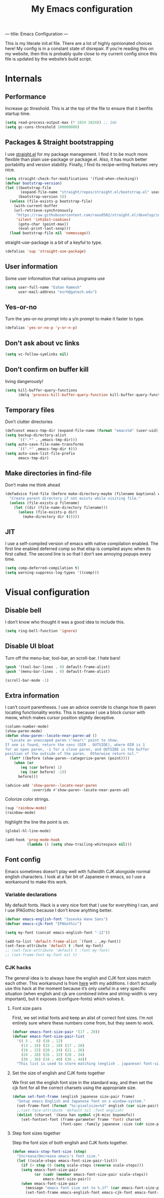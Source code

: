 ---
title: Emacs Configuration
---
#+PROPERTY: header-args :tangle "init.el"
#+TITLE: My Emacs configuration
#+TOC: headlines 2

This is my literate init.el file. There are a lot of highly opinionated choices
here! My config is in a constant state of disrepair. If you’re reading this on
my website, then this is probably quite close to my current config since this
file is updated by the website’s build script.

* Internals
** Performance
Increase gc threshold. This is at the top of the file to ensure that
it benfits startup time.
#+BEGIN_SRC emacs-lisp
(setq read-process-output-max (* 1024 1024)) ;; 1mb
(setq gc-cons-threshold 100000000)
#+END_SRC

** Packages & Straight bootstrapping
I use [[https://github.com/raxod502/straight.el][straight.el]] for my package management. I find it to be much more flexible than
plain use-package or package.el. Also, it has much better portability and
version stability. Finally, I find its recipe-writing features very nice.
#+BEGIN_SRC emacs-lisp
(setq straight-check-for-modifications '(find-when-checking))
(defvar bootstrap-version)
(let ((bootstrap-file
       (expand-file-name "straight/repos/straight.el/bootstrap.el" user-emacs-directory))
      (bootstrap-version 5))
  (unless (file-exists-p bootstrap-file)
    (with-current-buffer
    (url-retrieve-synchronously
     "https://raw.githubusercontent.com/raxod502/straight.el/develop/install.el"
     'silent 'inhibit-cookies)
      (goto-char (point-max))
      (eval-print-last-sexp)))
  (load bootstrap-file nil 'nomessage))
#+end_src

straight-use-package is a bit of a keyful to type.
#+BEGIN_SRC emacs-lisp
(defalias 'sup 'straight-use-package)
#+END_SRC


** User information
Some user information that various programs use
#+begin_src emacs-lisp
(setq user-full-name "Eshan Ramesh"
      user-mail-address "esrh@gatech.edu")
#+end_src

** Yes-or-no

Turn the yes-or-no prompt into a y/n prompt to make it faster to type.
#+BEGIN_SRC emacs-lisp
(defalias 'yes-or-no-p 'y-or-n-p)
#+END_SRC

** Don't ask about vc links
#+BEGIN_SRC emacs-lisp
(setq vc-follow-symlinks nil)
#+END_SRC

** Don’t confirm on buffer kill
living dangerously!
#+BEGIN_SRC emacs-lisp
(setq kill-buffer-query-functions
	  (delq 'process-kill-buffer-query-function kill-buffer-query-functions))
#+END_SRC

** Temporary files
Don’t clutter directories
#+BEGIN_SRC emacs-lisp
(defconst emacs-tmp-dir (expand-file-name (format "emacs%d" (user-uid)) temporary-file-directory))
(setq backup-directory-alist
      `((".*" . ,emacs-tmp-dir)))
(setq auto-save-file-name-transforms
      `((".*" ,emacs-tmp-dir t)))
(setq auto-save-list-file-prefix
      emacs-tmp-dir)
#+END_SRC

** Make directories in find-file
Don’t make me think ahead
#+BEGIN_SRC emacs-lisp
(defadvice find-file (before make-directory-maybe (filename &optional wildcards) activate)
  "Create parent directory if not exists while visiting file."
  (unless (file-exists-p filename)
    (let ((dir (file-name-directory filename)))
      (unless (file-exists-p dir)
        (make-directory dir t)))))
#+END_SRC

** JIT
I use a self-compiled version of emacs with native compilation enabled. The
first line enabled deferred comp so that elisp is compiled async when its first
called. The second line is so that I don’t see annoying popups every time.
#+BEGIN_SRC emacs-lisp
(setq comp-deferred-compilation t)
(setq warning-suppress-log-types '((comp)))
#+END_SRC

* Visual configuration
** Disable bell
I don’t know who thought it was a good idea to include this.
#+BEGIN_SRC emacs-lisp
(setq ring-bell-function 'ignore)
#+END_SRC

** Disable UI bloat
Turn off the menu-bar, tool-bar, an scroll-bar. I hate bars!
#+BEGIN_SRC emacs-lisp
(push '(tool-bar-lines . 0) default-frame-alist)
(push '(menu-bar-lines . 0) default-frame-alist)

(scroll-bar-mode -1)
#+END_SRC

** Extra information
I can’t count parentheses. I use an advice override to change how th paren
locating functionality works. This is because I use a block cursor with meow,
which makes cursor position slightly deceptive.
#+BEGIN_SRC emacs-lisp
(column-number-mode)
(show-paren-mode)
(defun show-paren--locate-near-paren-ad ()
  "Locate an unescaped paren \"near\" point to show.
If one is found, return the cons (DIR . OUTSIDE), where DIR is 1
for an open paren, -1 for a close paren, and OUTSIDE is the buffer
position of the outside of the paren.  Otherwise return nil."
  (let* ((before (show-paren--categorize-paren (point))))
    (when (or
       (eq (car before) 1)
       (eq (car before) -1))
      before)))

(advice-add 'show-paren--locate-near-paren
            :override #'show-paren--locate-near-paren-ad)
#+END_SRC
Colorize color strings.
#+BEGIN_SRC emacs-lisp
(sup 'rainbow-mode)
(rainbow-mode)
#+END_SRC
highlight the line the point is on.
#+BEGIN_SRC emacs-lisp
(global-hl-line-mode)
#+END_SRC

#+BEGIN_SRC emacs-lisp
(add-hook 'prog-mode-hook
          (lambda () (setq show-trailing-whitespace nil)))
#+END_SRC

** Font config
Emacs sometimes doesn’t play well with fullwidth CJK alongside normal english
characters. I look at a fair bit of Japanese in
emacs, so I use a workaround to make this work.
*** Variable declarations
My default fonts. Hack is a very nice font that I use for everything I can, and
I use IPAGothic because I don’t know anything better.
#+BEGIN_SRC emacs-lisp
(defvar emacs-english-font "Iosevka Hane Sans")
(defvar emacs-cjk-font "IPAGothic")

(setq my-font (concat emacs-english-font "-12"))

(add-to-list 'default-frame-alist `(font . ,my-font))
(set-face-attribute 'default t :font my-font)
;; (set-face-attribute 'default t :font my-font)
;; (set-frame-font my-font nil t)
#+END_SRC

*** CJK hacks
The general idea is to always have the english and CJK font sizes match each other.
This workaround is from [[https://gist.github.com/coldnew/7398845][here]] with my additions. I don’t actually use this hack
at the moment because it’s only useful in a very specific situation (when
english and cjk are combined inline and string-width is very important), but it
exposes (configure-fonts) which solves it.

**** Font size pairs
First, we set initial fonts and keep an alist of correct font sizes. I’m not
entirely sure where these numbers come from, but they seem to work. 
#+BEGIN_SRC emacs-lisp
(defvar emacs-font-size-pair '(17 . 20))
(defvar emacs-font-size-pair-list
  '(( 5 .  6) (10 . 12)
    (13 . 16) (15 . 18) (17 . 20)
    (19 . 22) (20 . 24) (21 . 26)
    (24 . 28) (26 . 32) (28 . 34)
    (30 . 36) (34 . 40) (36 . 44))
  "This list is used to store matching (english . japanese) font-size.")
#+END_SRC
**** Set the size of english and CJK fonts together
We first set the english font size in the standard way, and then set the
cjk font for all the correct charsets using the appropriate size.
#+BEGIN_SRC emacs-lisp
(defun set-font-frame (english japanese size-pair frame)
  "Setup emacs English and Japanese font on x window-system."
  (set-frame-font (format "%s:pixelsize=%d" english (car size-pair)) t (list frame))
  ;;(set-face-attribute 'default nil :font english)
  (dolist (charset '(kana han symbol cjk-misc bopomofo))
	(set-fontset-font (frame-parameter frame 'font) charset
					  (font-spec :family japanese :size (cdr size-pair)))))
#+END_SRC
**** Step font sizes together
Step the font size of both english and CJK fonts together.
#+BEGIN_SRC emacs-lisp
(defun emacs-step-font-size (step)
  "Increase/Decrease emacs's font size."
  (let ((scale-steps emacs-font-size-pair-list))
    (if (< step 0) (setq scale-steps (reverse scale-steps)))
    (setq emacs-font-size-pair
          (or (cadr (member emacs-font-size-pair scale-steps))
              emacs-font-size-pair))
    (when emacs-font-size-pair
      (message "emacs font size set to %.1f" (car emacs-font-size-pair))
      (set-font-frame emacs-english-font emacs-cjk-font emacs-font-size-pair (selected-frame)))))
#+END_SRC

**** Auto-configure fonts
This is a really nasty hack to make the fonts get set to the correct size on
startup, using the fact that my first window when starting emacs is dashboard.
#+BEGIN_SRC emacs-lisp
(defun configure-fonts (frame)
  (when (display-graphic-p frame)
	(progn 
	  (set-font-frame emacs-english-font emacs-cjk-font emacs-font-size-pair frame))))

;;(add-hook 'after-make-frame-functions #'configure-fonts)
;;(add-hook 'dashboard-mode-hook (lambda ()
;;                                 (configure-fonts (selected-frame))))
#+END_SRC

** Theme
#+BEGIN_SRC emacs-lisp
(sup 'gruvbox-theme)
(if (or (display-graphic-p) (daemonp))
    (load-theme 'gruvbox-dark-hard t nil)
    (load-theme 'tsdh-dark t nil))
#+END_SRC

** Frame
Make the title look better so that my status bar(xmobar) can print it nicely
#+BEGIN_SRC emacs-lisp
(setq-default frame-title-format '("emacs: %b"))
#+END_SRC

** Extra highlighting
Install a bunch of Fanael’s visual packages to make lisp source editing much
nicer.
+ highlight-defined: highlight known symbols instead of just the built in ones
+ highlight-numbers: numbers
+ highlight-delimiters: highlight brackets and parens nicely
+ highlight-quoted: highlight quoted symbols in a different color
#+BEGIN_SRC emacs-lisp
(sup 'highlight-defined)
(sup 'highlight-numbers)
(sup 'rainbow-delimiters)
(sup 'highlight-quoted)
(defun highlight-lisp-things-generic ()
  (highlight-numbers-mode)
  (highlight-defined-mode)
  (rainbow-delimiters-mode))

(defun highlight-lisp-things ()
  (highlight-lisp-things-generic)
  (highlight-quoted-mode))

(add-hook 'emacs-lisp-mode-hook #'highlight-lisp-things)
(add-hook 'lisp-data-mode-hook #'highlight-lisp-things-generic)
(add-hook 'clojure-mode-hook #'highlight-lisp-things-generic)
#+END_SRC

** Modeline
I've liked smart-mode-line in the past, but I prefer telephone line's
modularity, design, and visual appeal right now.

My fork of telephone line includes a segment for meow.
#+BEGIN_SRC emacs-lisp
(sup 'telephone-line)
#+END_SRC


Use a neat cubic curved shape to separate segments.
#+BEGIN_SRC emacs-lisp
(require 'telephone-line)
(setq telephone-line-primary-left-separator 'telephone-line-cubed-left
      telephone-line-secondary-left-separator 'telephone-line-cubed-hollow-left
      telephone-line-primary-right-separator 'telephone-line-cubed-right
      telephone-line-secondary-right-separator 'telephone-line-cubed-hollow-right)
(setq telephone-line-height 24
      telephone-line-evil-use-short-tag t)
#+END_SRC


Segment setup:
#+BEGIN_SRC emacs-lisp
;; patch submitted, waiting on upstream
(telephone-line-defsegment* telephone-line-simpler-major-mode-segment ()
  (concat "["
          (if (listp mode-name)
              (car mode-name)
            mode-name) "]"))

(telephone-line-defsegment* telephone-line-simple-pos-segment ()
  (concat "%c : " "%l/" (number-to-string (count-lines (point-min) (point-max))) ))

(count-lines (point-min) (point-max))

(setq telephone-line-evil-use-short-tag nil)

(setq telephone-line-lhs
      '((nil . (telephone-line-projectile-buffer-segment))
        (accent . (telephone-line-simpler-major-mode-segment))
        (nil . (telephone-line-meow-tag-segment
                telephone-line-misc-info-segment)))
      telephone-line-rhs
      '((nil . (telephone-line-simple-pos-segment))
        (accent . (telephone-line-buffer-modified-segment))))

(telephone-line-mode 1)
#+END_SRC

** Posframe
#+BEGIN_SRC emacs-lisp
(sup 'ivy-posframe)
(setq ivy-posframe-display-functions-alist '((t . ivy-posframe-display-at-frame-center)))

(setq ivy-posframe-display-functions-alist
      '((swiper          . ivy-display-function-fallback)
        (org-ref-insert-link . ivy-display-function-fallback)
        (t               . ivy-posframe-display)))

(ivy-posframe-mode 1)
#+END_SRC

** Indent guides
#+BEGIN_SRC emacs-lisp
(sup 'highlight-indent-guides)
(setq highlight-indent-guides-method 'character)
; (add-hook 'prog-mode-hook #'highlight-indent-guides-mode)
#+END_SRC

** Pixel scrolling
#+BEGIN_SRC emacs-lisp
(defun pixel-scroll-setup ()
  (interactive)
  (setq pixel-scroll-precision-large-scroll-height 40.0)
  (setq pixel-scroll-precision-interpolation-factor 10))

(when (boundp 'pixel-scroll-precision-mode)
  (pixel-scroll-setup)
  (add-hook 'prog-mode-hook #'pixel-scroll-precision-mode)
  (add-hook 'org-mode-hook #'pixel-scroll-precision-mode))
#+END_SRC

* Packages
** Libraries
#+BEGIN_SRC emacs-lisp
  (sup 's)
  (sup 'dash)
#+END_SRC

** Nyaatouch
Nyaatouch is my personal modal editing system. It is highly optimized for the
dvorak keyboard and is built on meow (hence the name).

#+BEGIN_SRC emacs-lisp
(sup '(nyaatouch
       :repo "eshrh/nyaatouch"
       :fetcher github))
(require 'nyaatouch)
(turn-on-nyaatouch)
#+END_SRC

Nyaatouch brings in some packages as dependencies: avy, swiper, meow,
smartparens. You can find more information about it at the repo.

#+BEGIN_SRC emacs-lisp
(meow-leader-define-key
 '("d" . vterm-toggle-cd))
#+END_SRC


** Undo-tree
#+BEGIN_SRC emacs-lisp
(sup 'undo-tree)
(global-undo-tree-mode)
#+END_SRC

** Ace-window
Ace-window is super nice because it lets you quickly switch to a window
when you have >2 open by providing a letter hint.
#+BEGIN_SRC emacs-lisp
(sup 'ace-window)
(global-set-key [remap other-window] 'ace-window)
#+END_SRC

I add some extra config for myself
#+BEGIN_SRC emacs-lisp
(setq aw-keys '(?a ?s ?d ?f ?g ?h ?j ?k ?l))
(setq aw-scope 'frame)
(setq aw-background nil)
(setq aw-ignore-current t)
#+END_SRC

** Dashboard
An essential. 
#+BEGIN_SRC emacs-lisp
(sup 'dashboard)
(dashboard-setup-startup-hook)
#+END_SRC

Some config
#+BEGIN_SRC emacs-lisp
(setq initial-buffer-choice (get-buffer "*dashboard*"))
(setq dashboard-center-content t)
(setq dashboard-show-shortcuts nil)
(setq dashboard-set-init-info nil)
(setq dashboard-set-footer nil)

(setq dashboard-items '((recents  . 5)
                        (projects . 5)
                        (agenda . 5)))

(setq dashboard-agenda-sort-strategy '(time-up))

(setq dashboard-item-names '(("Recent Files:" . "recent:")
                             ("Projects:" . "projects:")
                             ("Agenda for the coming week:" . "agenda:")))
;; (setq dashboard-banner-logo-title (concat "GNU emacsへようこそ。今日は"
;;                                           (format-time-string "%m")
;;                                           "月"
;;                                           (format-time-string "%e")
;;                                           "日です"))
(setq dashboard-banner-logo-title "GNU emacsへようこそ。")

(if (or (display-graphic-p) (daemonp))
    (progn (setq dashboard-startup-banner (expand-file-name "hiten_render_rsz.png" user-emacs-directory)))
    (progn (setq dashboard-startup-banner (expand-file-name "gnu.txt" user-emacs-directory))))
#+END_SRC

#+BEGIN_SRC emacs-lisp
(add-to-list 'recentf-exclude
             (concat (getenv "HOME") "/org"))
#+END_SRC

** Company
The one true autocompleter
#+BEGIN_SRC emacs-lisp
(sup 'company)
(add-hook 'after-init-hook 'global-company-mode)
(sup 'company-ctags)
#+END_SRC

** Projectile
#+BEGIN_SRC emacs-lisp
(sup 'projectile)
(projectile-mode +1)
(define-key projectile-mode-map (kbd "C-c p") 'projectile-command-map)
#+END_SRC

** Searching
*** Ivy
I currently use ivy for completions. I’ve used selectrum in the past, but ivy is
better in my opinion simply because so many packages have built in integrations
with it.
#+BEGIN_SRC emacs-lisp
(sup 'ivy)
(ivy-mode 1)
(setq ivy-use-virtual-buffers t)
(setq ivy-count-format "(%d/%d) ")
#+END_SRC
Typing things over and over again is hard. Prescient keeps track of command
history and does some magic to make recent command appear higher up.
#+BEGIN_SRC emacs-lisp
(sup 'prescient)
(sup 'ivy-prescient)
(ivy-prescient-mode)
#+END_SRC

*** Marginalia
An essential addition to the search minibuffer that offers a bit of documentation.
#+BEGIN_SRC emacs-lisp
(sup 'marginalia)
(marginalia-mode)
#+END_SRC

** Helpful
Better describe* functions that have more information and look neater.

#+BEGIN_SRC emacs-lisp
(sup 'helpful)
#+END_SRC

Override keybindings
#+BEGIN_SRC emacs-lisp
(global-set-key (kbd "C-h C-f") #'helpful-callable)
(global-set-key (kbd "C-h C-v") #'helpful-variable)
(global-set-key (kbd "C-h C-k") #'helpful-key)
(global-set-key (kbd "C-h f") #'helpful-callable)
(global-set-key (kbd "C-h v") #'helpful-variable)
(global-set-key (kbd "C-h k") #'helpful-key)
#+END_SRC

** Japanese-related
#+BEGIN_SRC emacs-lisp
(sup 'anki-editor)
(sup 'posframe)
(sup '(sdcv2 :type git
                              :repo "https://github.com/manateelazycat/sdcv"
                              :files ("sdcv.el")))

(cond ((string= (system-name) "himawari")
       (progn
         (setq sdcv-dictionary-simple-list '("jmdict-ja-en"))
         (setq sdcv-dictionary-complete-list '("jmdict-ja-en"
                                               "J_PLACES"))))
      ((string= (system-name) "shiragiku")
       (progn
         (setq sdcv-dictionary-simple-list '("JMdict_e"))
         (setq sdcv-dictionary-complete-list '("daijisen.tab" "JMdict_e")))))

(setq sdcv-dictionary-data-dir "/usr/share/stardict/dic/")
(setq sdcv-env-lang "ja_JP.UTF-8")
(sup 'clipmon)


#+END_SRC
I use the migemo program to supplement incremental searching for Japanese. It
lets you search for japanese words by typing in romaji. If the program’s not in
path, it is installed automatically on startup.
#+BEGIN_SRC emacs-lisp
  (sup 'migemo)
  (sup 'ivy-migemo)
  (sup 's)

  (unless (executable-find "cmigemo")
    (if (yes-or-no-p "install")
    (make-directory (concat user-emacs-directory "japanese") t)
    (let ((clonedir (concat user-emacs-directory "japanese" "/cmigemo/")))
      (unless (file-directory-p clonedir)
        (magit-clone-internal "https://github.com/koron/cmigemo"
                              nil)))
    (let ((default-directory
            (concat
             user-emacs-directory "japanese" "/cmigemo/")))
      (shell-command "make gcc")
      (shell-command "make gcc-dict")
      (shell-command "cd dict ; make utf-8")
      (shell-command (concat "echo " (shell-quote-argument (read-passwd "Password? "))
                             " | sudo -S make gcc-install")))))
(if (executable-find "cmigemo")
  (require 'migemo)
  (setq migemo-command "cmigemo")
  (setq migemo-options '("-q" "--emacs"))
  (if (file-directory-p "/usr/share/migemo")
      (setq migemo-dictionary "/usr/share/migemo/utf-8/migemo-dict")
    (setq migemo-dictionary (concat user-emacs-directory
                                 "japanese/cmigemo/dict/utf-8.d/migemo-dict")))
  (setq migemo-user-dictionary nil)
  (setq migemo-regex-dictionary nil)
  (setq migemo-coding-system 'utf-8-unix)
  (migemo-init))
#+END_SRC

*** Mecab
This requires mecab to be installed on your system, as well as a dictionary for it.
#+BEGIN_SRC emacs-lisp
(if (executable-find "mecab")
    (sup '(mecab :type git
                                  :repo "https://github.com/syohex/emacs-mecab"
                                  :pre-build ("make")
                                  :files ("mecab-core.so"
                                          "mecab-core.o"
                                          "mecab-core.c"
                                          "mecab.el"))))

#+END_SRC

*** Reading books
Nov-mode is an excellent epub reader.
#+BEGIN_SRC emacs-lisp
(sup 'nov)
(add-to-list 'auto-mode-alist '("\\.epub\\'" . nov-mode))
(setq nov-text-width 100)
#+END_SRC

** Music
#+BEGIN_SRC emacs-lisp
(sup 'emms)
(require 'emms-setup)
(require 'emms-source-file)
(require 'emms-source-playlist)
(require 'emms-playlist-mode)
(require 'emms-browser)
(require 'emms-info)
(require 'emms-info-native)
(setq emms-playlist-default-major-mode #'emms-playlist-mode)
(add-to-list 'emms-track-initialize-functions #'emms-info-initialize-track)
(setq emms-info-functions '(emms-info-native))
(setq emms-track-description-function #'emms-info-track-description)
(add-hook 'emms-browser-mode-hook (lambda () (when (fboundp 'emms-cache)
                                               (emms-cache 1))))
#+END_SRC

browser keybinds
#+BEGIN_SRC emacs-lisp
(define-key emms-browser-mode-map (kbd "<tab>") 'emms-browser-toggle-subitems)
#+END_SRC

*** EMMS browser tree structure
There is currently a bug in emms that makes it unable to parse mpd
albumartist tags. A patch by Pavel Korytov has been accepted upstream,
but it hasn’t made it to me yet.
#+BEGIN_SRC emacs-lisp
(defun emms-info-mpd-process-with-aa (track info)
  (dolist (data info)
    (let ((name (car data))
	      (value (cdr data)))
      (setq name (cond ((string= name "artist") 'info-artist)
		               ((string= name "albumartist") 'info-albumartist)
		               ((string= name "composer") 'info-composer)
		               ((string= name "performer") 'info-performer)
		               ((string= name "title") 'info-title)
		               ((string= name "album") 'info-album)
		               ((string= name "track") 'info-tracknumber)
		               ((string= name "disc") 'info-discnumber)
		               ((string= name "date") 'info-year)
		               ((string= name "genre") 'info-genre)
		               ((string= name "time")
			            (setq value (string-to-number value))
			            'info-playing-time)
		               (t nil)))
      (when name
	    (emms-track-set track name value)))))
#+END_SRC

*** MPD integration setup
#+BEGIN_SRC emacs-lisp
(defun emms-mpd-setup ()
  (require 'emms-player-mpd)
  (setq emms-player-list '(emms-player-mpd))
  (add-to-list 'emms-info-functions 'emms-info-mpd)
  (add-to-list 'emms-player-list 'emms-player-mpd)
  (setq emms-player-mpd-server-name "localhost")
  (setq emms-player-mpd-server-port "6600")
  (setq emms-player-mpd-music-directory "~/mus")
  (advice-add 'emms-info-mpd-process :override 'emms-info-mpd-process-with-aa)
  (emms-player-mpd-connect))

(add-hook 'emms-browser-mode-hook 'emms-mpd-setup)
(add-hook 'emms-playlist-cleared-hook 'emms-player-mpd-clear)
#+END_SRC
** Highlights
*** Highlight todos
#+BEGIN_SRC emacs-lisp
(sup 'hl-todo)
(global-hl-todo-mode)
#+END_SRC
*** Highlight indent guides
#+BEGIN_SRC emacs-lisp
(sup 'highlight-indent-guides)
#+END_SRC

** Which-key
There are too many emacs keybindings and life is too short
#+BEGIN_SRC emacs-lisp
(sup 'which-key)
(which-key-mode)
#+END_SRC

** Format-all
All-purpose code formatter for when things break
#+BEGIN_SRC emacs-lisp
(sup 'format-all)
#+END_SRC

** VTerm
Undoubtedly the best terminal in emacs.
#+BEGIN_SRC emacs-lisp
(sup 'vterm)
(sup 'fish-mode)
#+END_SRC
*** Config
Make hl-line-mode turn off in vterm-mode.
#+BEGIN_SRC emacs-lisp
(setq vterm-kill-buffer-on-exit t)
(setq vterm-buffer-name-string "vt//%s")

(add-hook 'vterm-mode-hook (lambda ()
                             (setq-local global-hl-line-mode
                                         (null global-hl-line-mode))))
#+END_SRC

*** Keybindings
#+BEGIN_SRC emacs-lisp
(global-set-key (kbd "<C-return>") 'vterm-toggle-cd)
(global-set-key (kbd "<C-S-return>") 'vterm-toggle)
#+END_SRC
*** Vterm-toggle
toggle a window with a re-usable vterm
#+BEGIN_SRC emacs-lisp
(sup 'vterm-toggle)
(setq vterm-toggle-hide-method 'delete-window)
(setq vterm-toggle-fullscreen-p nil)
#+END_SRC

#+BEGIN_SRC emacs-lisp
(setq vterm-toggle-fullscreen-p nil)
(add-to-list 'display-buffer-alist
             '((lambda(bufname _) (with-current-buffer bufname (equal major-mode 'vterm-mode)))
                (display-buffer-reuse-window display-buffer-at-bottom)
                (dedicated . t)
                (reusable-frames . visible)
                (window-height . 0.4)))
#+END_SRC

*** Kill vterm buffer and window
#+BEGIN_SRC emacs-lisp
(defun vterm--kill-vterm-buffer-and-window (process event)
  "Kill buffer and window on vterm process termination."
  (when (not (process-live-p process))
    (let ((buf (process-buffer process)))
      (when (buffer-live-p buf)
        (with-current-buffer buf
          (kill-buffer)
          (ignore-errors (delete-window))
          (message "VTerm closed."))))))
(add-hook 'vterm-mode-hook
          (lambda ()
            (set-process-sentinel (get-buffer-process (buffer-name))
                                  #'vterm--kill-vterm-buffer-and-window)))
#+END_SRC

** Org-mode
Path configuration. I use a directory called org in my home directory to store
my org files.
#+BEGIN_SRC emacs-lisp
(sup 'org)
(setq org-directory "~/org/")
(setq org-agenda-files '("~/org/"))
(setq org-hide-emphasis-markers t)
(setq org-list-allow-alphabetical t)
(add-hook 'org-mode-hook (lambda ()
                           (org-indent-mode 1)
                           (electric-quote-mode -1)
                           (auto-fill-mode 1)))
#+END_SRC

Change the backends
#+BEGIN_SRC emacs-lisp
(setq org-export-backends '(latex beamer md html odt ascii org-ref))

#+END_SRC

Don't indent code in org-babel
#+BEGIN_SRC emacs-lisp
(setq org-edit-src-content-indentation 0)
#+END_SRC

Even emacs can’t make me not procrastinate!
#+BEGIN_SRC emacs-lisp
(setq org-deadline-warning-days 2)
#+END_SRC

*** Org-fragtog
A neat little package to render latex fragments as you write them.
#+BEGIN_SRC emacs-lisp
(sup 'org-fragtog)

(defun org-inside-latex-block ()
  (eq (nth 0 (org-element-at-point)) 'latex-environment))


(setq org-fragtog-ignore-predicates '(org-at-table-p org-inside-latex-block))

#+END_SRC
*** Org-ref
#+BEGIN_SRC emacs-lisp
(sup 'org-ref)
(sup 'ivy-bibtex)
(require 'org-ref-ivy)

(setq org-src-fontify-natively t
      org-confirm-babel-evaluate nil
      org-src-preserve-indentation t)

(setq org-ref-insert-link-function 'org-ref-insert-link-hydra/body
      org-ref-insert-cite-function 'org-ref-cite-insert-ivy
      org-ref-insert-label-function 'org-ref-insert-label-link
      org-ref-insert-ref-function 'org-ref-insert-ref-link
      org-ref-cite-onclick-function (lambda (_) (org-ref-citation-hydra/body)))
(with-eval-after-load 'org
  (define-key org-mode-map (kbd "C-c ]") 'org-ref-insert-link)
  (define-key org-mode-map (kbd "S-]") 'org-ref-insert-link-hydra/body))
  ; (define-key org-mode-map (kbd "C-c C-e") 'org-ref-export-from-hydra))

(setq bibtex-completion-bibliography '("~/docs/library.bib"))

(setq org-latex-pdf-process (list "latexmk -shell-escape -bibtex -f -pdf %f"))
(add-hook 'doc-view-mode-hook 'auto-revert-mode)

(define-key org-mode-map (kbd "C-c r") 'org-ref-citation-hydra/body)
#+END_SRC

*** Org-roam
#+BEGIN_SRC emacs-lisp
(sup 'org-roam)
(setq org-roam-v2-ack t)
#+END_SRC

basic setup
org-roam-db-autosync-mode is nice,
but adds about 1.5s to my startup time. Not good!
#+BEGIN_SRC emacs-lisp
(unless (file-directory-p "~/roam")
  (make-directory "~/roam"))

(setq org-roam-directory (file-truename "~/roam"))
;(org-roam-db-autosync-mode)
#+END_SRC
*** Anki integration
#+BEGIN_SRC emacs-lisp
(defun anki-description-transform ()
  (interactive)
  (let* ((begin (re-search-backward "^-"))
         (end (forward-sentence))
         (raw (buffer-substring-no-properties
               begin
               end))
         (split (s-split "::" raw))
         (q (substring (s-trim (car split)) 2))
         (a (s-trim (cadr split)))
         (depth (org-current-level)))
    (yas-expand-snippet
     (yas-lookup-snippet "anki-editor card")
     begin end)
    (insert q)
    (yas-next-field-or-maybe-expand)
    (insert a)
    (yas-end)
    (org-backward-element)))
#+END_SRC
*** Latex
#+BEGIN_SRC emacs-lisp
(with-eval-after-load 'ox-latex
  (add-to-list 'org-latex-classes
               '("IEEEtran"
                 "\\documentclass{IEEEtran}"
                 ("\\section{%s}" . "\\section*{%s}")
                 ("\\subsection{%s}" . "\\subsection*{%s}")
                 ("\\subsubsection{%s}" . "\\subsubsection*{%s}"))))

#+END_SRC

** IRC
I store this outside of vc because it has some secrets.
#+BEGIN_SRC emacs-lisp
(setq erc-default-server "irc.libera.chat")
(add-hook 'erc-before-connect (lambda ()
                                (when (file-exists-p "ircconfig.elc")
                                  (load
                                   (expand-file-name
                                    "ircconfig"
                                    user-emacs-directory)))))
#+END_SRC

** YASnippet
#+BEGIN_SRC emacs-lisp
(sup 'yasnippet)
(yas-global-mode)
(setq yas-indent-line 'fixed)
#+END_SRC

** Dired+
#+BEGIN_SRC emacs-lisp
(sup 'dired+)
#+END_SRC

** Elfeed
#+BEGIN_SRC emacs-lisp
(sup 'elfeed)
(setq elfeed-feeds
      '("https://sachachua.com/blog/feed/"
        "https://hnrss.org/frontpage"))
#+END_SRC

Make links open in eww.
#+BEGIN_SRC emacs-lisp
(setq browse-url-browser-function 'browse-url-firefox)
#+END_SRC

** Flycheck
Classic linter framework
#+BEGIN_SRC emacs-lisp
(sup 'flycheck)
#+END_SRC

** LSP
#+BEGIN_SRC emacs-lisp
(sup 'company-lsp)
(sup 'lsp-mode)
(sup 'lsp-ui)
#+END_SRC
**** Declutter lsp UI
#+BEGIN_SRC emacs-lisp
(setq lsp-ui-doc-show-with-mouse nil)
(setq lsp-ui-sideline-enable nil)
(setq lsp-modeline-code-actions-enable 1)
#+END_SRC

**** Code action keybinding
#+BEGIN_SRC emacs-lisp
(add-hook 'lsp-mode-hook (lambda ()
			   (local-set-key (kbd "C-c C-j") 'lsp-execute-code-action)))
#+END_SRC

** Magit
Nothing to be said here
#+BEGIN_SRC emacs-lisp
(sup 'magit)

(setq ediff-diff-options "")
(setq ediff-custom-diff-options "-u")
(setq ediff-window-setup-function 'ediff-setup-windows-plain)
(setq ediff-split-window-function 'split-window-vertically)

#+END_SRC

** Telega
telegram client
#+BEGIN_SRC emacs-lisp
(sup 'telega)
#+END_SRC

** Ligatures and symbols
#+BEGIN_SRC emacs-lisp
;; custom entry in tex--prettify-symbols-alist. FIXME.
(global-prettify-symbols-mode)
#+END_SRC

** EAF
#+BEGIN_SRC emacs-lisp
(when (file-directory-p (concat
                         user-emacs-directory
                         "site-lisp/emacs-application-framework/"))
  (add-to-list 'load-path "~/.emacs.d/site-lisp/emacs-application-framework/")
  (require 'eaf)
  (require 'eaf-pdf-viewer)
  (require 'eaf-org-previewer)
  (require 'eaf-browser)
  (require 'eaf-image-viewer)
  (require 'eaf-terminal))
#+END_SRC

** Ligatures and symbols
#+BEGIN_SRC emacs-lisp
;; custom entry in tex--prettify-symbols-alist. FIXME.
(global-prettify-symbols-mode)
#+END_SRC

** Language-specific
*** Java
I don’t use lsp-java. It’s pretty finicky and doesn’t work how I like it to.
Meghanada on the other hand works perfectly even if it’s a little less feature-rich.
#+BEGIN_SRC emacs-lisp
(sup 'meghanada)
(add-hook 'java-mode-hook
          (lambda ()
            ;; meghanada-mode on
            (meghanada-mode t)
            (flycheck-mode +1)
            (setq c-basic-offset 4)
			(setq tab-width 4)))
#+END_SRC

*** Haskell
#+BEGIN_SRC emacs-lisp
(sup 'haskell-mode)
(sup 'lsp-haskell)
(add-hook 'haskell-mode-hook #'lsp)
(add-hook 'haskell-literate-mode-hook #'lsp)
#+END_SRC

Interactive haskell error customization
#+BEGIN_SRC emacs-lisp
(setq haskell-interactive-popup-errors t)
#+END_SRC

*** C++
I don’t autostart the LSP because i don’t always need it. I enter the lsp manually
if I need to.
#+BEGIN_SRC emacs-lisp
(setq-default tab-width 4
              c-basic-offset 4
              kill-whole-line t
              indent-tabs-mode nil)
#+END_SRC

*** Lisp
#+BEGIN_SRC emacs-lisp
(add-hook 'lisp-mode-hook 'flycheck-mode)
(sup 'slime)
(setq inferior-lisp-program "sbcl")

(sup 'slime-company)
(add-hook 'common-lisp-mode (lambda ()
                              (slime-setup '(slime-fancy slime-company))))
#+END_SRC

#+BEGIN_SRC emacs-lisp
(defconst lisp--prettify-symbols-alist
  '(("lambda"  . ?λ)))
(add-hook 'elisp-mode 'prettify-symbols-mode)
(add-hook 'lisp-mode 'prettify-symbols-mode)
(add-hook 'clojure-mode 'prettify-symbols-mode)
(add-hook 'python-mode 'prettify-symbols-mode)
#+END_SRC

**** Smartparens
#+BEGIN_SRC emacs-lisp
(smartparens-global-mode)
#+END_SRC

Define a function to disable to auto quote-completion. This is
annoying in lisplike languages.

#+BEGIN_SRC emacs-lisp
(defun sp-disable (mode str)
  (sp-local-pair mode str nil :actions nil))
#+END_SRC

Disable single quote pairing in lisp-data modes
#+BEGIN_SRC emacs-lisp
(sp-disable 'lisp-data-mode "'")
#+END_SRC

**** Elisp
#+BEGIN_SRC emacs-lisp
(sup 'elisp-format)
(setq elisp-format-column 80)
(sp-disable 'emacs-lisp-mode "'")
(sp-disable 'emacs-lisp-mode "`")
(sp-disable 'org-mode "'")
#+END_SRC

*** TeX
AuCTeX offers a lot of sweet features that I’ve come to take for granted
#+BEGIN_SRC emacs-lisp
(sup 'auctex)
#+END_SRC

Use evince to view pdfs
#+BEGIN_SRC emacs-lisp
(add-hook 'tex-mode (lambda () (interactive) 
                      (add-to-list 'TeX-view-program-list
                                   '("Evince" "evince --page-index=%(outpage) %o"))
                      (setq TeX-view-program-selection
                            '((output-pdf "Evince")))))
#+END_SRC

I use the digestif LSP. I don’t like the lens in this mode, so I turn it off.
#+BEGIN_SRC emacs-lisp
(add-hook 'tex-mode #'lsp)
(add-hook 'tex-mode (lambda ()
					  (setq lsp-lens-enable nil)))
#+END_SRC

*** Python
#+BEGIN_SRC emacs-lisp
(sup 'lsp-jedi)
(add-hook 'python-mode #'lsp)
#+END_SRC
**** IPython
#+BEGIN_SRC emacs-lisp
(sup 'polymode)
(sup 'ein)
(setq ein:polymode t)
#+END_SRC

Make ipython the default shell
#+BEGIN_SRC emacs-lisp
(setq python-shell-interpreter "ipython"
      python-shell-interpreter-args "-i --simple-prompt --InteractiveShell.display_page=True")
#+END_SRC

*** Sage
#+BEGIN_SRC emacs-lisp
(sup 'sage-shell-mode)
(setq sage-shell:sage-executable "/usr/bin/sage")
#+END_SRC

*** Clojure
#+BEGIN_SRC emacs-lisp
(sup 'clojure-mode)
(sup 'cider)
(sp-disable 'clojure-mode "'")
#+END_SRC

*** Hy
Lispy python. hy-mode will require jedhy for autocomplete. 
#+BEGIN_SRC emacs-lisp
(sup 'hy-mode)
(sp-disable 'hy-mode "'")
#+END_SRC

* Other config and elisp
** Split and follow
does what it says on the tin.
#+BEGIN_SRC emacs-lisp
(defun split-and-follow-horizontally ()
  (interactive)
  (split-window-below)
  (balance-windows)
  (other-window 1))
(defun split-and-follow-vertically ()
  (interactive)
  (split-window-right)
  (balance-windows)
  (other-window 1))
#+END_SRC
Bind these new functions to override the old ones
#+BEGIN_SRC emacs-lisp
(global-set-key (kbd "C-x 2") 'split-and-follow-horizontally)
(global-set-key (kbd "C-x 3") 'split-and-follow-vertically)
#+END_SRC

** Delete frame and buffer
Taken from [[https://emacs.stackexchange.com/questions/2888/kill-buffer-when-frame-is-deleted][here]]
#+BEGIN_SRC emacs-lisp
(defun maybe-delete-frame-buffer (frame)
  "When a dedicated FRAME is deleted, also kill its buffer.
  A dedicated frame contains a single window whose buffer is not
  displayed anywhere else."
  (let ((windows (window-list frame)))
    (when (eq 1 (length windows))
      (let ((buffer (window-buffer (car windows))))
        (when (eq 1 (length (get-buffer-window-list buffer nil t)))
          (kill-buffer buffer))))))
(add-hook 'delete-frame-functions #'maybe-delete-frame-buffer)
#+END_SRC

** Custom keybinds
*** C-o for execute extended
M-x sometimes isn’t recognized on the terminal
#+BEGIN_SRC emacs-lisp
(global-set-key (kbd "C-o") 'execute-extended-command)
#+END_SRC

*** Two keybinds for ace-window switching
#+BEGIN_SRC emacs-lisp
(global-set-key (kbd "C-\;") 'ace-window)
#+END_SRC

*** Kill both buffer and window keybinding
#+BEGIN_SRC emacs-lisp
(global-set-key (kbd "C-x k") 'kill-buffer)
(global-set-key (kbd "C-x C-k") 'kill-buffer-and-window)
#+END_SRC

*** Xref find definition
#+BEGIN_SRC emacs-lisp
(global-set-key (kbd "C-h C-f") (lambda ()
                                  (interactive)
                                  (if (> (count-windows) 1)
                                      (xref-find-definitions-other-window
                                       (thing-at-point 'symbol t))
                                    (xref-find-definitions
                                     (thing-at-point 'symbol t)))))

(global-set-key (kbd "C-h C-j") 'xref-pop-marker-stack)
#+END_SRC

** Spellcheck locale
Taken from here: http://blog.binchen.org/posts/what-s-the-best-spell-check-set-up-in-emacs/
#+BEGIN_SRC emacs-lisp
(cond
 ;; try hunspell at first
  ;; if hunspell does NOT exist, use aspell
 ((executable-find "hunspell")
  (setq ispell-program-name "hunspell")
  (setq ispell-local-dictionary "en_US")
  (setq ispell-local-dictionary-alist
        ;; Please note the list `("-d" "en_US")` contains ACTUAL parameters passed to hunspell
        ;; You could use `("-d" "en_US,en_US-med")` to check with multiple dictionaries
        '(("en_US" "[[:alpha:]]" "[^[:alpha:]]" "[']" nil ("-d" "en_US") nil utf-8)))

  ;; new variable `ispell-hunspell-dictionary-alist' is defined in Emacs
  ;; If it's nil, Emacs tries to automatically set up the dictionaries.
  (when (boundp 'ispell-hunspell-dictionary-alist)
    (setq ispell-hunspell-dictionary-alist ispell-local-dictionary-alist)))

 ((executable-find "aspell")
  (setq ispell-program-name "aspell")
  ;; Please note ispell-extra-args contains ACTUAL parameters passed to aspell
  (setq ispell-extra-args '("--sug-mode=ultra" "--lang=en_US"))))
#+END_SRC

** Switch two buffers
#+BEGIN_SRC emacs-lisp
(global-set-key (kbd "C-x w") 'ace-swap-window)
#+END_SRC

** Function to reload init
I make too many changes to type this out every time.
#+BEGIN_SRC emacs-lisp
(defun load-init ()
  (interactive)
  (load-file (expand-file-name "init.el" user-emacs-directory)))
#+END_SRC

** Load current file
#+BEGIN_SRC emacs-lisp
(defun load-this-file ()
  (interactive)
  (load-file (buffer-file-name)))

(define-key emacs-lisp-mode-map (kbd "C-c C-b") 'load-this-file)
#+END_SRC


** Kill other buffers
#+BEGIN_SRC emacs-lisp
(defun kill-other-buffers ()
  "Kill all other buffers."
  (interactive)
  (mapc 'kill-buffer (delq (current-buffer) (buffer-list))))
#+END_SRC

** Spaces over tabs
I don’t like tabs
#+BEGIN_SRC emacs-lisp
(setq-default indent-tabs-mode nil)
#+END_SRC

** Final newline
#+BEGIN_SRC emacs-lisp
(setq mode-require-final-newline nil)
#+END_SRC

** Comment keybinding
#+BEGIN_SRC emacs-lisp
(global-set-key (kbd "C-c /") 'comment-or-uncomment-region)
#+END_SRC

** Aggressive indenting
#+BEGIN_SRC emacs-lisp
(sup 'aggressive-indent-mode)
(global-aggressive-indent-mode 1)


(add-to-list
 'aggressive-indent-dont-indent-if
 '(and (derived-mode-p 'c++-mode)
       (null (string-match "\\([;{}]\\|\\b\\(if\\|for\\|while\\)\\b\\)"
                           (thing-at-point 'line))))
 '(bound-and-true-p 'java-mode))

(add-hook 'java-mode-hook (lambda () (interactive) (aggressive-indent-mode -1)))

#+END_SRC

** Scratch config
Set the initial mode to be lisp interaction.
#+BEGIN_SRC emacs-lisp
(setq initial-major-mode 'lisp-interaction-mode)
(setq initial-scratch-message "スクラッチ")
#+END_SRC

** Extra keys to extended command
Rshift on my computer is bound to F19.

#+BEGIN_SRC emacs-lisp
(global-set-key (kbd "<f19>") (lambda () (interactive)
                                (call-interactively 'execute-extended-command)))
#+END_SRC

** Disable dialog boxes
#+BEGIN_SRC emacs-lisp
(setq use-dialog-box nil)
#+END_SRC

** C-x remap
#+BEGIN_SRC emacs-lisp
(define-key key-translation-map [?\C-x] [?\C-u])
(define-key key-translation-map [?\C-u] [?\C-x])
#+END_SRC


